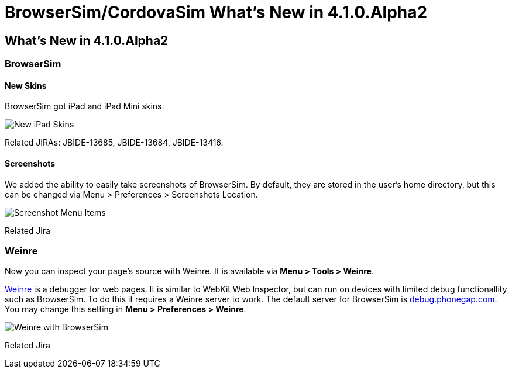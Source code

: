 = BrowserSim/CordovaSim What's New in 4.1.0.Alpha2
:page-layout: whatsnew
:page-feature_id: browsersim
:page-feature_version: 4.1.0.Alpha2
:page-jbt_core_version: 4.1.0.Alpha2

== What's New in 4.1.0.Alpha2
=== BrowserSim
==== New Skins

BrowserSim got iPad and iPad Mini skins.

image::images/4.1.0.Alpha2/ipad-skins.png[New iPad Skins]

Related JIRAs: JBIDE-13685, JBIDE-13684, JBIDE-13416.

==== Screenshots

We added the ability to easily take screenshots of BrowserSim. By default, they are stored in the user's home directory, but this can be changed via Menu > Preferences > Screenshots Location.

image::images/4.1.0.Alpha2/screenshot.png[Screenshot Menu Items]

Related Jira

=== Weinre

Now you can inspect your page's source with Weinre. It is available via *Menu > Tools > Weinre*.

http://people.apache.org/~pmuellr/weinre/docs/latest/Home.html[Weinre] is a debugger for web pages. It is similar to WebKit Web Inspector, but can run on devices with limited debug functionallity such as BrowserSim. To do this it requires a Weinre server to work. The default server for BrowserSim is http://debug.phonegap.com/[debug.phonegap.com]. You may change this setting in *Menu > Preferences > Weinre*.

image::images/4.1.0.Alpha2/weinre.png[Weinre with BrowserSim]

Related Jira 